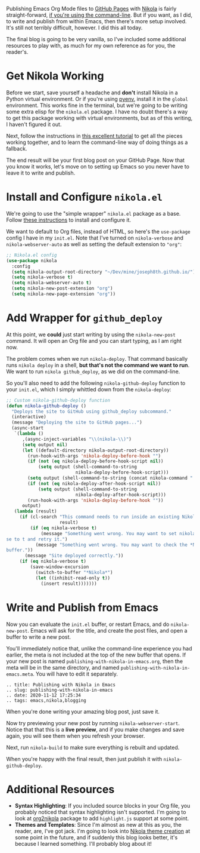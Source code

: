 Publishing Emacs Org Mode files to [[https://pages.github.com/][GitHub Pages]] with [[https://getnikola.com/][Nikola]] is fairly straight-forward, [[https://mindtoilet.github.io/posts/how-to-write-a-blog-using-nikola/][if you're using the command-line]]. But if you want, as I did, to write and publish from within Emacs, then there's more setup involved. It's still not terribly difficult, however. I did this all today.

The final blog is going to be very vanilla, so I've included some additional resources to play with, as much for my own reference as for you, the reader's.

* Get Nikola Working

Before we start, save yourself a headache and *don't* install Nikola in a Python virtual environment. Or if you're using [[https://github.com/pyenv/pyenv][pyenv]], install it in the ~global~ environment. This works fine in the terminal, but we're going to be writing some extra elisp for the ~nikola.el~ package. I have no doubt there's a way to get this package working with virtual environments, but as of this writing, I haven't figured it out.

Next, follow the instructions in [[https://mindtoilet.github.io/posts/how-to-write-a-blog-using-nikola/][this excellent tutorial]] to get all the pieces working together, and to learn the command-line way of doing things as a fallback.

The end result will be your first blog post on your GitHub Page. Now that you know it works, let's move on to setting up Emacs so you never have to leave it to write and publish.

* Install and Configure ~nikola.el~

We're going to use the "simple wrapper" ~nikola.el~ package as a base. Follow [[https://gitlab.com/drymerisnothere/nikola-el][these instructions]] to install and configure it.

We want to default to Org files, instead of HTML, so here's the ~use-package~ config I have in my ~init.el~. Note that I've turned on ~nikola-verbose~ and ~nikola-webserver-auto~ as well as setting the default extension to ~"org"~:

#+BEGIN_SRC emacs-lisp
  ;; Nikola.el config
  (use-package nikola
    :config
    (setq nikola-output-root-directory "~/Dev/mine/joseph8th.github.io/")
    (setq nikola-verbose t)
    (setq nikola-webserver-auto t)
    (setq nikola-new-post-extension "org")
    (setq nikola-new-page-extension "org"))
#+END_SRC

* Add Wrapper for ~github_deploy~

At this point, we *could* just start writing by using the ~nikola-new-post~ command. It will open an Org file and you can start typing, as I am right now.

The problem comes when we run ~nikola-deploy~. That command basically runs ~nikola deploy~ in a shell, *but that's not the command we want to run*. We want to run ~nikola github_deploy~, as we did on the command-line.

So you'll also need to add the following ~nikola-github-deploy~ function to your ~init.el~, which I simply whittled down from the ~nikola-deploy~:

#+BEGIN_SRC emacs-lisp
  ;; Custom nikola-github-deploy function
  (defun nikola-github-deploy ()
    "Deploys the site to GitHub using github_deploy subcommand."
    (interactive)
    (message "Deploying the site to GitHub pages...")
    (async-start
     `(lambda ()
        ,(async-inject-variables "\\(nikola-\\)")
        (setq output nil)
        (let ((default-directory nikola-output-root-directory))
          (run-hook-with-args 'nikola-deploy-before-hook "")
          (if (not (eq nikola-deploy-before-hook-script nil))
              (setq output (shell-command-to-string
                            nikola-deploy-before-hook-script)))
          (setq output (shell-command-to-string (concat nikola-command " github_deploy")))
          (if (not (eq nikola-deploy-after-hook-script nil))
              (setq output (shell-command-to-string
                            nikola-deploy-after-hook-script)))
          (run-hook-with-args 'nikola-deploy-before-hook ""))
        output)
     (lambda (result)
       (if (cl-search "This command needs to run inside an existing Nikola site."
                      result)
           (if (eq nikola-verbose t)
               (message "Something went wrong. You may want to set nikola-verbo\
  se to t and retry it.")
             (message "Something went wrong. You may want to check the *Nikola*\
  buffer."))
         (message "Site deployed correctly."))
       (if (eq nikola-verbose t)
           (save-window-excursion
             (switch-to-buffer "*Nikola*")
             (let ((inhibit-read-only t))
               (insert result)))))))
#+END_SRC

* Write and Publish from Emacs

Now you can evaluate the ~init.el~ buffer, or restart Emacs, and do ~nikola-new-post~. Emacs will ask for the title, and create the post files, and open a buffer to write a new post.

You'll immediately notice that, unlike the command-line experience you had earlier, the meta is not included at the top of the new buffer that opens. If your new post is named ~publishing-with-nikola-in-emacs.org~, then the meta will be in the same directory, and named ~publishing-with-nikola-in-emacs.meta~. You will have to edit it separately.

#+BEGIN_EXAMPLE
  .. title: Publishing with Nikola in Emacs
  .. slug: publishing-with-nikola-in-emacs
  .. date: 2020-11-12 17:25:34
  .. tags: emacs,nikola,blogging
#+END_EXAMPLE

When you're done writing your amazing blog post, just save it.

Now try previewing your new post by running ~nikola-webserver-start~. Notice that that this is a *live preview*, and if you make changes and save again, you will see them when you refresh your browser.

Next, run ~nikola-build~ to make sure everything is rebuilt and updated.

When you're happy with the final result, then just publish it with ~nikola-github-deploy~.

* Additional Resources

- *Syntax Highlighting*: If you included source blocks in your Org file, you probably noticed that syntax highlighting isn't supported. I'm going to look at [[https://github.com/redguardtoo/org2nikola][org2nikola]] package to add ~highlight.js~ support at some point.
- *Themes and Templates*: Since I'm almost as new at this as you, the reader, are, I've got jack. I'm going to look into [[https://getnikola.com/creating-a-theme.html][Nikola theme creation]] at some point in the future, and if suddenly this blog looks better, it's because I learned something. I'll probably blog about it!
